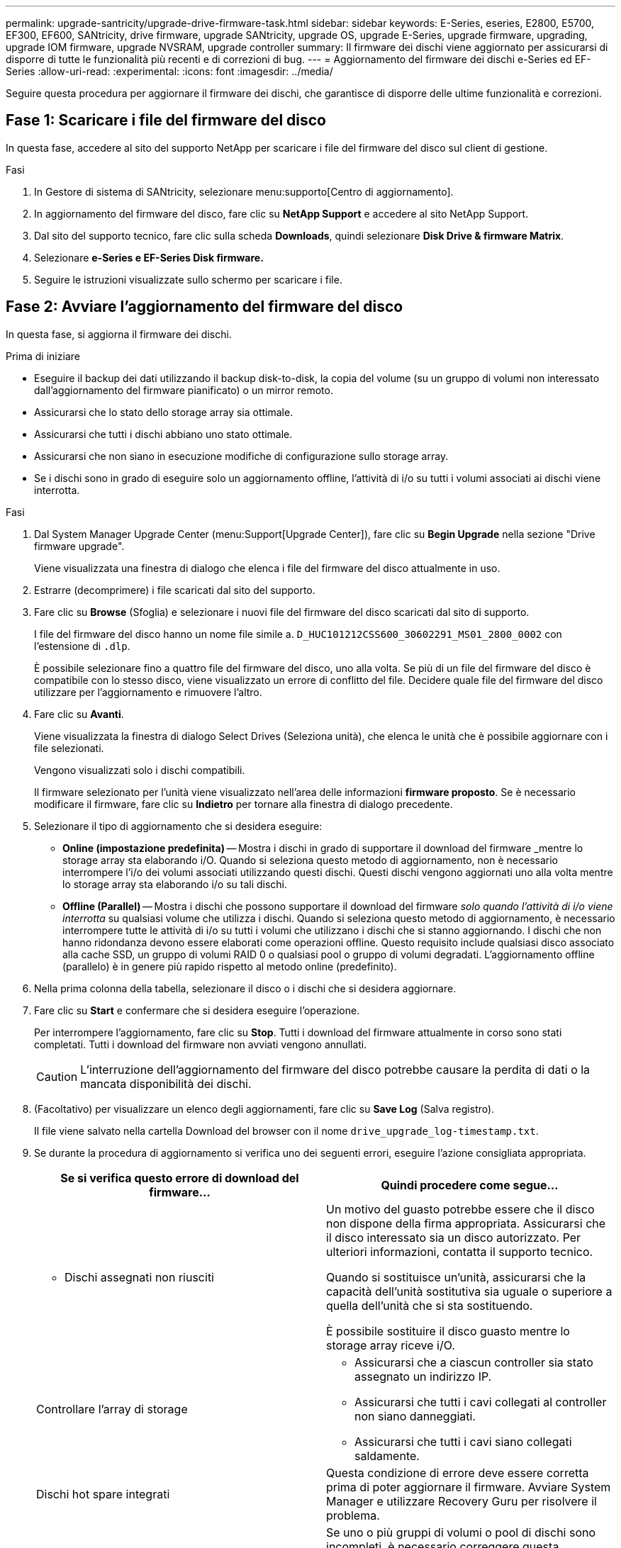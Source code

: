 ---
permalink: upgrade-santricity/upgrade-drive-firmware-task.html 
sidebar: sidebar 
keywords: E-Series, eseries, E2800, E5700, EF300, EF600, SANtricity, drive firmware, upgrade SANtricity, upgrade OS, upgrade E-Series, upgrade firmware, upgrading, upgrade IOM firmware, upgrade NVSRAM, upgrade controller 
summary: Il firmware dei dischi viene aggiornato per assicurarsi di disporre di tutte le funzionalità più recenti e di correzioni di bug. 
---
= Aggiornamento del firmware dei dischi e-Series ed EF-Series
:allow-uri-read: 
:experimental: 
:icons: font
:imagesdir: ../media/


[role="lead"]
Seguire questa procedura per aggiornare il firmware dei dischi, che garantisce di disporre delle ultime funzionalità e correzioni.



== Fase 1: Scaricare i file del firmware del disco

In questa fase, accedere al sito del supporto NetApp per scaricare i file del firmware del disco sul client di gestione.

.Fasi
. In Gestore di sistema di SANtricity, selezionare menu:supporto[Centro di aggiornamento].
. In aggiornamento del firmware del disco, fare clic su *NetApp Support* e accedere al sito NetApp Support.
. Dal sito del supporto tecnico, fare clic sulla scheda *Downloads*, quindi selezionare *Disk Drive & firmware Matrix*.
. Selezionare *e-Series e EF-Series Disk firmware.*
. Seguire le istruzioni visualizzate sullo schermo per scaricare i file.




== Fase 2: Avviare l'aggiornamento del firmware del disco

In questa fase, si aggiorna il firmware dei dischi.

.Prima di iniziare
* Eseguire il backup dei dati utilizzando il backup disk-to-disk, la copia del volume (su un gruppo di volumi non interessato dall'aggiornamento del firmware pianificato) o un mirror remoto.
* Assicurarsi che lo stato dello storage array sia ottimale.
* Assicurarsi che tutti i dischi abbiano uno stato ottimale.
* Assicurarsi che non siano in esecuzione modifiche di configurazione sullo storage array.
* Se i dischi sono in grado di eseguire solo un aggiornamento offline, l'attività di i/o su tutti i volumi associati ai dischi viene interrotta.


.Fasi
. Dal System Manager Upgrade Center (menu:Support[Upgrade Center]), fare clic su *Begin Upgrade* nella sezione "Drive firmware upgrade".
+
Viene visualizzata una finestra di dialogo che elenca i file del firmware del disco attualmente in uso.

. Estrarre (decomprimere) i file scaricati dal sito del supporto.
. Fare clic su *Browse* (Sfoglia) e selezionare i nuovi file del firmware del disco scaricati dal sito di supporto.
+
I file del firmware del disco hanno un nome file simile a. `D_HUC101212CSS600_30602291_MS01_2800_0002` con l'estensione di `.dlp`.

+
È possibile selezionare fino a quattro file del firmware del disco, uno alla volta. Se più di un file del firmware del disco è compatibile con lo stesso disco, viene visualizzato un errore di conflitto del file. Decidere quale file del firmware del disco utilizzare per l'aggiornamento e rimuovere l'altro.

. Fare clic su *Avanti*.
+
Viene visualizzata la finestra di dialogo Select Drives (Seleziona unità), che elenca le unità che è possibile aggiornare con i file selezionati.

+
Vengono visualizzati solo i dischi compatibili.

+
Il firmware selezionato per l'unità viene visualizzato nell'area delle informazioni *firmware proposto*. Se è necessario modificare il firmware, fare clic su *Indietro* per tornare alla finestra di dialogo precedente.

. Selezionare il tipo di aggiornamento che si desidera eseguire:
+
** *Online (impostazione predefinita)* -- Mostra i dischi in grado di supportare il download del firmware _mentre lo storage array sta elaborando i/O. Quando si seleziona questo metodo di aggiornamento, non è necessario interrompere l'i/o dei volumi associati utilizzando questi dischi. Questi dischi vengono aggiornati uno alla volta mentre lo storage array sta elaborando i/o su tali dischi.
** *Offline (Parallel)* -- Mostra i dischi che possono supportare il download del firmware _solo quando l'attività di i/o viene interrotta_ su qualsiasi volume che utilizza i dischi. Quando si seleziona questo metodo di aggiornamento, è necessario interrompere tutte le attività di i/o su tutti i volumi che utilizzano i dischi che si stanno aggiornando. I dischi che non hanno ridondanza devono essere elaborati come operazioni offline. Questo requisito include qualsiasi disco associato alla cache SSD, un gruppo di volumi RAID 0 o qualsiasi pool o gruppo di volumi degradati. L'aggiornamento offline (parallelo) è in genere più rapido rispetto al metodo online (predefinito).


. Nella prima colonna della tabella, selezionare il disco o i dischi che si desidera aggiornare.
. Fare clic su *Start* e confermare che si desidera eseguire l'operazione.
+
Per interrompere l'aggiornamento, fare clic su *Stop*. Tutti i download del firmware attualmente in corso sono stati completati. Tutti i download del firmware non avviati vengono annullati.

+

CAUTION: L'interruzione dell'aggiornamento del firmware del disco potrebbe causare la perdita di dati o la mancata disponibilità dei dischi.

. (Facoltativo) per visualizzare un elenco degli aggiornamenti, fare clic su *Save Log* (Salva registro).
+
Il file viene salvato nella cartella Download del browser con il nome `drive_upgrade_log-timestamp.txt`.

. Se durante la procedura di aggiornamento si verifica uno dei seguenti errori, eseguire l'azione consigliata appropriata.
+
|===
| Se si verifica questo errore di download del firmware... | Quindi procedere come segue... 


 a| 
** Dischi assegnati non riusciti

 a| 
Un motivo del guasto potrebbe essere che il disco non dispone della firma appropriata. Assicurarsi che il disco interessato sia un disco autorizzato. Per ulteriori informazioni, contatta il supporto tecnico.

Quando si sostituisce un'unità, assicurarsi che la capacità dell'unità sostitutiva sia uguale o superiore a quella dell'unità che si sta sostituendo.

È possibile sostituire il disco guasto mentre lo storage array riceve i/O.



 a| 
Controllare l'array di storage
 a| 
** Assicurarsi che a ciascun controller sia stato assegnato un indirizzo IP.
** Assicurarsi che tutti i cavi collegati al controller non siano danneggiati.
** Assicurarsi che tutti i cavi siano collegati saldamente.




 a| 
Dischi hot spare integrati
 a| 
Questa condizione di errore deve essere corretta prima di poter aggiornare il firmware. Avviare System Manager e utilizzare Recovery Guru per risolvere il problema.



 a| 
Gruppi di volumi incompleti
 a| 
Se uno o più gruppi di volumi o pool di dischi sono incompleti, è necessario correggere questa condizione di errore prima di poter aggiornare il firmware. Avviare System Manager e utilizzare Recovery Guru per risolvere il problema.



 a| 
Operazioni esclusive (diverse dai supporti in background/scansione di parità) attualmente in esecuzione su qualsiasi gruppo di volumi
 a| 
Se sono in corso una o più operazioni esclusive, queste devono essere completate prima di poter aggiornare il firmware. Utilizzare System Manager per monitorare l'avanzamento delle operazioni.



 a| 
Volumi mancanti
 a| 
È necessario correggere la condizione del volume mancante prima di poter aggiornare il firmware. Avviare System Manager e utilizzare Recovery Guru per risolvere il problema.



 a| 
Controller in uno stato diverso da quello ottimale
 a| 
Uno dei controller degli array di storage richiede attenzione. Questa condizione deve essere corretta prima di poter aggiornare il firmware. Avviare System Manager e utilizzare Recovery Guru per risolvere il problema.



 a| 
Informazioni sulla partizione dello storage non corrispondenti tra i grafici a oggetti del controller
 a| 
Si è verificato un errore durante la convalida dei dati sui controller. Contattare il supporto tecnico per risolvere il problema.



 a| 
Controllo SPM Verify Database Controller non riuscito
 a| 
Si è verificato un errore nel database di mappatura delle partizioni di storage su un controller. Contattare il supporto tecnico per risolvere il problema.



 a| 
Configuration Database Validation (convalida del database di configurazione) (se supportata dalla versione del controller dello storage array)
 a| 
Si è verificato un errore del database di configurazione su un controller. Contattare il supporto tecnico per risolvere il problema.



 a| 
Controlli correlati A MEL
 a| 
Contattare il supporto tecnico per risolvere il problema.



 a| 
Negli ultimi 7 giorni sono stati segnalati più di 10 eventi DDE Informational o Critical MEL
 a| 
Contattare il supporto tecnico per risolvere il problema.



 a| 
Negli ultimi 7 giorni sono stati segnalati più di 2 eventi critici MEL di pagina 2C
 a| 
Contattare il supporto tecnico per risolvere il problema.



 a| 
Negli ultimi 7 giorni sono stati segnalati più di 2 eventi MEL critici su Drive Channel degradati
 a| 
Contattare il supporto tecnico per risolvere il problema.



 a| 
Più di 4 voci MEL critiche negli ultimi 7 giorni
 a| 
Contattare il supporto tecnico per risolvere il problema.

|===


.Quali sono le prossime novità?
L'aggiornamento del firmware del disco è stato completato. È possibile riprendere le normali operazioni.
